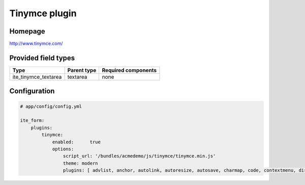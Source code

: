 Tinymce plugin
==============

Homepage
--------
http://www.tinymce.com/

Provided field types
--------------------
+--------------------------+---------------+-----------------------+
| Type                     | Parent type   | Required components   |
+==========================+===============+=======================+
| ite\_tinymce\_textarea   | textarea      | none                  |
+--------------------------+---------------+-----------------------+

Configuration
-------------
.. code-block:: yaml

    # app/config/config.yml

    ite_form:
        plugins:
            tinymce:
                enabled:      true
                options:
                    script_url: '/bundles/acmedemo/js/tinymce/tinymce.min.js'
                    theme: modern
                    plugins: [ advlist, anchor, autolink, autoresize, autosave, charmap, code, contextmenu, directionality, emoticons, example, example_dependency, fullscreen, hr, image, insertdatetime, layer, legacyoutput, link, lists, media, nonbreaking, noneditable, pagebreak, paste, preview, print, save, searchreplace, spellchecker, tabfocus, table, template, textcolor, visualblocks, visualchars, wordcount ] # bbcode and fullpage are skipped